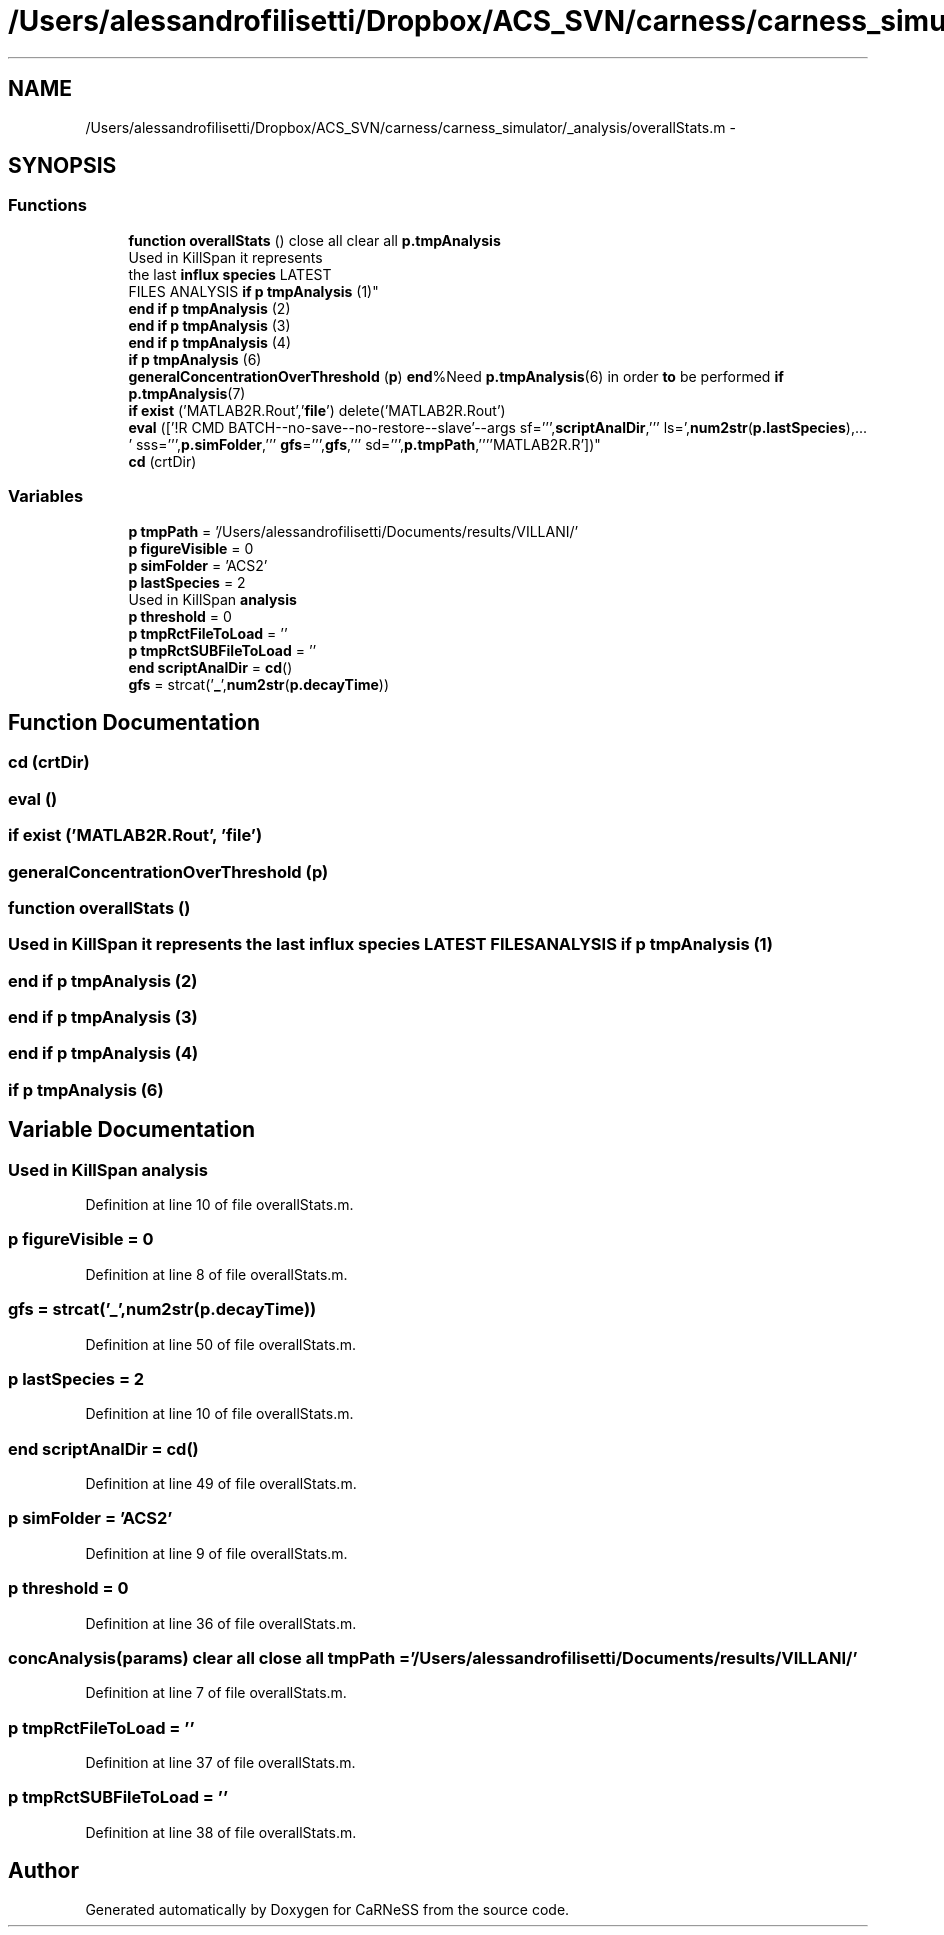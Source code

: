 .TH "/Users/alessandrofilisetti/Dropbox/ACS_SVN/carness/carness_simulator/_analysis/overallStats.m" 3 "Wed Apr 3 2013" "Version 3.2 (20130403.51)" "CaRNeSS" \" -*- nroff -*-
.ad l
.nh
.SH NAME
/Users/alessandrofilisetti/Dropbox/ACS_SVN/carness/carness_simulator/_analysis/overallStats.m \- 
.SH SYNOPSIS
.br
.PP
.SS "Functions"

.in +1c
.ti -1c
.RI "\fBfunction\fP \fBoverallStats\fP () close all clear all \fBp\&.tmpAnalysis\fP"
.br
.ti -1c
.RI "Used in KillSpan it represents 
.br
the last \fBinflux\fP \fBspecies\fP LATEST 
.br
FILES ANALYSIS \fBif\fP \fBp\fP \fBtmpAnalysis\fP (1)"
.br
.ti -1c
.RI "\fBend\fP \fBif\fP \fBp\fP \fBtmpAnalysis\fP (2)"
.br
.ti -1c
.RI "\fBend\fP \fBif\fP \fBp\fP \fBtmpAnalysis\fP (3)"
.br
.ti -1c
.RI "\fBend\fP \fBif\fP \fBp\fP \fBtmpAnalysis\fP (4)"
.br
.ti -1c
.RI "\fBif\fP \fBp\fP \fBtmpAnalysis\fP (6)"
.br
.ti -1c
.RI "\fBgeneralConcentrationOverThreshold\fP (\fBp\fP) \fBend\fP%Need \fBp\&.tmpAnalysis\fP(6) in order \fBto\fP be performed \fBif\fP \fBp\&.tmpAnalysis\fP(7)"
.br
.ti -1c
.RI "\fBif\fP \fBexist\fP ('MATLAB2R\&.Rout','\fBfile\fP') delete('MATLAB2R\&.Rout')"
.br
.ti -1c
.RI "\fBeval\fP (['!R CMD BATCH--no-save--no-restore--slave'--args sf=''',\fBscriptAnalDir\fP,''' ls=',\fBnum2str\fP(\fBp\&.lastSpecies\fP),\&.\&.\&.
        ' sss=''',\fBp\&.simFolder\fP,''' \fBgfs\fP=''',\fBgfs\fP,''' sd=''',\fBp\&.tmpPath\fP,''''MATLAB2R\&.R'])"
.br
.ti -1c
.RI "\fBcd\fP (crtDir)"
.br
.in -1c
.SS "Variables"

.in +1c
.ti -1c
.RI "\fBp\fP \fBtmpPath\fP = '/Users/alessandrofilisetti/Documents/results/VILLANI/'"
.br
.ti -1c
.RI "\fBp\fP \fBfigureVisible\fP = 0"
.br
.ti -1c
.RI "\fBp\fP \fBsimFolder\fP = 'ACS2'"
.br
.ti -1c
.RI "\fBp\fP \fBlastSpecies\fP = 2"
.br
.ti -1c
.RI "Used in KillSpan \fBanalysis\fP"
.br
.ti -1c
.RI "\fBp\fP \fBthreshold\fP = 0"
.br
.ti -1c
.RI "\fBp\fP \fBtmpRctFileToLoad\fP = ''"
.br
.ti -1c
.RI "\fBp\fP \fBtmpRctSUBFileToLoad\fP = ''"
.br
.ti -1c
.RI "\fBend\fP \fBscriptAnalDir\fP = \fBcd\fP()"
.br
.ti -1c
.RI "\fBgfs\fP = strcat('\fB_\fP',\fBnum2str\fP(\fBp\&.decayTime\fP))"
.br
.in -1c
.SH "Function Documentation"
.PP 
.SS "cd (crtDir)"

.SS "eval ()"

.SS "\fBif\fP exist ('MATLAB2R\&.Rout', '\fBfile\fP')"

.SS "generalConcentrationOverThreshold (\fBp\fP)"

.SS "\fBfunction\fP overallStats ()"

.SS "Used in KillSpan it represents the last \fBinflux\fP \fBspecies\fP LATEST FILES ANALYSIS \fBif\fP \fBp\fP tmpAnalysis (1)"

.SS "\fBend\fP \fBif\fP \fBp\fP tmpAnalysis (2)"

.SS "\fBend\fP \fBif\fP \fBp\fP tmpAnalysis (3)"

.SS "\fBend\fP \fBif\fP \fBp\fP tmpAnalysis (4)"

.SS "\fBif\fP \fBp\fP tmpAnalysis (6)"

.SH "Variable Documentation"
.PP 
.SS "Used in KillSpan analysis"

.PP
Definition at line 10 of file overallStats\&.m\&.
.SS "\fBp\fP figureVisible = 0"

.PP
Definition at line 8 of file overallStats\&.m\&.
.SS "gfs = strcat('\fB_\fP',\fBnum2str\fP(\fBp\&.decayTime\fP))"

.PP
Definition at line 50 of file overallStats\&.m\&.
.SS "\fBp\fP lastSpecies = 2"

.PP
Definition at line 10 of file overallStats\&.m\&.
.SS "\fBend\fP scriptAnalDir = \fBcd\fP()"

.PP
Definition at line 49 of file overallStats\&.m\&.
.SS "\fBp\fP simFolder = 'ACS2'"

.PP
Definition at line 9 of file overallStats\&.m\&.
.SS "\fBp\fP threshold = 0"

.PP
Definition at line 36 of file overallStats\&.m\&.
.SS "\fBconcAnalysis\fP(params) clear all close all tmpPath = '/Users/alessandrofilisetti/Documents/results/VILLANI/'"

.PP
Definition at line 7 of file overallStats\&.m\&.
.SS "\fBp\fP tmpRctFileToLoad = ''"

.PP
Definition at line 37 of file overallStats\&.m\&.
.SS "\fBp\fP tmpRctSUBFileToLoad = ''"

.PP
Definition at line 38 of file overallStats\&.m\&.
.SH "Author"
.PP 
Generated automatically by Doxygen for CaRNeSS from the source code\&.
